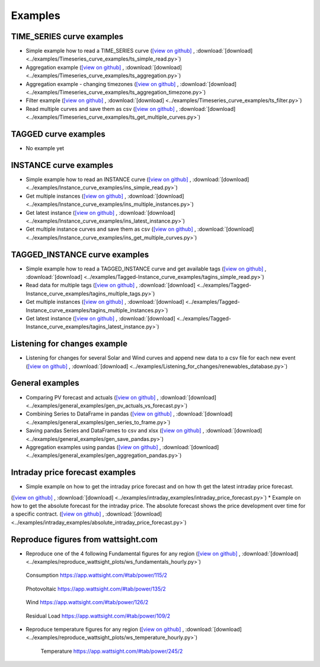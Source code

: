 .. _examples:

Examples
========


TIME_SERIES curve examples
---------------------------

* Simple example how to read a TIME_SERIES curve
  (`[view on github] <https://github.com/wattsight/wapi-python/blob/master/examples/Timeseries_curve_examples/ts_simple_read.py>`_ ,
  :download:`[download] <../examples/Timeseries_curve_examples/ts_simple_read.py>`)
* Aggregation example
  (`[view on github] <https://github.com/wattsight/wapi-python/blob/master/examples/Timeseries_curve_examples/ts_aggregation.py>`_ ,
  :download:`[download] <../examples/Timeseries_curve_examples/ts_aggregation.py>`)
* Aggregation example - changing timezones
  (`[view on github] <https://github.com/wattsight/wapi-python/blob/master/examples/Timeseries_curve_examples/ts_aggregation_timezone.py>`_ ,
  :download:`[download] <../examples/Timeseries_curve_examples/ts_aggregation_timezone.py>`)
* Filter example
  (`[view on github] <https://github.com/wattsight/wapi-python/blob/master/examples/Timeseries_curve_examples/ts_filter.py>`_ ,
  :download:`[download] <../examples/Timeseries_curve_examples/ts_filter.py>`)
* Read multiple curves and save them as csv
  (`[view on github] <https://github.com/wattsight/wapi-python/blob/master/examples/Timeseries_curve_examples/ts_get_multiple_curves.py>`_ ,
  :download:`[download] <../examples/Timeseries_curve_examples/ts_get_multiple_curves.py>`)


TAGGED curve examples
----------------------

* No example yet


INSTANCE curve examples
-------------------------

* Simple example how to read an INSTANCE curve
  (`[view on github] <https://github.com/wattsight/wapi-python/blob/master/examples/Instance_curve_examples/ins_simple_read.py>`_ ,
  :download:`[download] <../examples/Instance_curve_examples/ins_simple_read.py>`)
* Get multiple instances
  (`[view on github] <https://github.com/wattsight/wapi-python/blob/master/examples/Instance_curve_examples/ins_multiple_instances.py>`_ ,
  :download:`[download] <../examples/Instance_curve_examples/ins_multiple_instances.py>`)
* Get latest instance
  (`[view on github] <https://github.com/wattsight/wapi-python/blob/master/examples/Instance_curve_examples/ins_latest_instance.py>`_ ,
  :download:`[download] <../examples/Instance_curve_examples/ins_latest_instance.py>`)
* Get multiple instance curves and save them as csv
  (`[view on github] <https://github.com/wattsight/wapi-python/blob/master/examples/Instance_curve_examples/ins_get_multiple_curves.py>`_ ,
  :download:`[download] <../examples/Instance_curve_examples/ins_get_multiple_curves.py>`)



TAGGED_INSTANCE curve examples
--------------------------------

* Simple example how to read a TAGGED_INSTANCE curve and get available tags
  (`[view on github] <https://github.com/wattsight/wapi-python/blob/master/examples/Tagged-Instance_curve_examples/tagins_simple_read.py>`_ ,
  :download:`[download] <../examples/Tagged-Instance_curve_examples/tagins_simple_read.py>`)
* Read data for multiple tags
  (`[view on github] <https://github.com/wattsight/wapi-python/blob/master/examples/Tagged-Instance_curve_examples/tagins_multiple_tags.py>`_ ,
  :download:`[download] <../examples/Tagged-Instance_curve_examples/tagins_multiple_tags.py>`)
* Get multiple instances
  (`[view on github] <https://github.com/wattsight/wapi-python/blob/master/examples/Tagged-Instance_curve_examples/tagins_multiple_instances.py>`_ ,
  :download:`[download] <../examples/Tagged-Instance_curve_examples/tagins_multiple_instances.py>`)
* Get latest instance
  (`[view on github] <https://github.com/wattsight/wapi-python/blob/master/examples/Tagged-Instance_curve_examples/tagins_latest_instance.py>`_ ,
  :download:`[download] <../examples/Tagged-Instance_curve_examples/tagins_latest_instance.py>`)


Listening for changes example
-----------------------------

* Listening for changes for several Solar and Wind curves and append new data to
  a csv file for each new event
  (`[view on github] <https://github.com/wattsight/wapi-python/blob/master/examples/Listening_for_changes/renewables_database.py>`_ ,
  :download:`[download] <../examples/Listening_for_changes/renewables_database.py>`)

General examples
-----------------

* Comparing PV forecast and actuals
  (`[view on github] <https://github.com/wattsight/wapi-python/blob/master/examples/general_examples/gen_pv_actuals_vs_forecast.py>`_ ,
  :download:`[download] <../examples/general_examples/gen_pv_actuals_vs_forecast.py>`)
* Combining Series to DataFrame in pandas
  (`[view on github] <https://github.com/wattsight/wapi-python/blob/master/examples/general_examples/gen_series_to_frame.py>`_ ,
  :download:`[download] <../examples/general_examples/gen_series_to_frame.py>`)
* Saving pandas Series and DataFrames to csv and xlsx
  (`[view on github] <https://github.com/wattsight/wapi-python/blob/master/examples/general_examples/gen_save_pandas.py>`_ ,
  :download:`[download] <../examples/general_examples/gen_save_pandas.py>`)
* Aggregation examples using pandas
  (`[view on github] <https://github.com/wattsight/wapi-python/blob/master/examples/general_examples/gen_aggregation_pandas.py>`_ ,
  :download:`[download] <../examples/general_examples/gen_aggregation_pandas.py>`)

Intraday price forecast examples
--------------------------------

* Simple example on how to get the intraday price forecast and on how th get the latest intraday price forecast.
(`[view on github] <https://github.com/wattsight/wapi-python/blob/development/examples/intraday_examples/intraday_price_forecast.py>`_ ,
:download:`[download] <../examples/intraday_examples/intraday_price_forecast.py>`)
* Example on how to get the absolute forecast for the intraday price. The absolute forecast shows the price development over time for a 
specific contract.
(`[view on github] <https://github.com/wattsight/wapi-python/blob/development/examples/intraday_examples/absolute_intraday_price_forecast.py>`_ ,
:download:`[download] <../examples/intraday_examples/absolute_intraday_price_forecast.py>`) 

Reproduce figures from wattsight.com
-------------------------------------

* Reproduce one of the 4 following Fundamental figures for any region
  (`[view on github] <https://github.com/wattsight/wapi-python/blob/master/examples/reproduce_wattsight_plots/ws_fundamentals_hourly.py>`_ ,
  :download:`[download] <../examples/reproduce_wattsight_plots/ws_fundamentals_hourly.py>`)


  .. figure:: img/con_de.png
     :width: 40%
     :align: center

     Consumption https://app.wattsight.com/#tab/power/115/2


  .. figure:: img/pro_de_spv.png
     :width: 40%
     :align: center

     Photovoltaic https://app.wattsight.com/#tab/power/135/2


  .. figure:: img/pro_de_wnd.png
     :width: 40%
     :align: center

     Wind https://app.wattsight.com/#tab/power/126/2


  .. figure:: img/rdl_de.png
     :width: 40%
     :align: center

     Residual Load https://app.wattsight.com/#tab/power/109/2

* Reproduce temperature figures for any region
  (`[view on github] <https://github.com/wattsight/wapi-python/blob/master/examples/reproduce_wattsight_plots/ws_temperature_hourly.py>`_ ,
  :download:`[download] <../examples/reproduce_wattsight_plots/ws_temperature_hourly.py>`)

    .. figure:: img/temp_de.png
     :width: 40%
     :align: center

     Temperature https://app.wattsight.com/#tab/power/245/2
